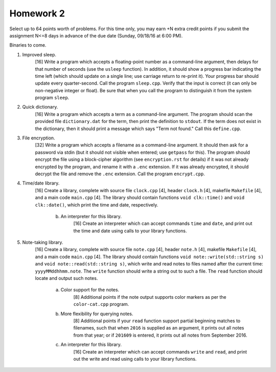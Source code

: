 Homework 2
==========

Select up to 64 points worth of problems.  For this time only, you may earn
+N extra credit points if you submit the assignment N<=8 days in advance of
the due date (Sunday, 09/18/16 at 6:00 PM).

Binaries to come.


1. Improved sleep.
     [16] Write a program which accepts a floating-point number as a
     command-line argument, then delays for that number of seconds (use the
     ``usleep`` function).  In addition, it should show a progress bar
     indicating the time left (which should update on a single line; use
     carriage return to re-print it). Your progress bar should update every
     quarter-second. Call the program ``sleep.cpp``. Verify that the input is
     correct (it can only be non-negative integer or float). Be sure that when
     you call the program to distinguish it from the system program ``sleep``.


2. Quick dictionary.
     [16] Write a program which accepts a term as a command-line argument.  The
     program should scan the provided file ``dictionary.dat`` for the term,
     then print the definition to ``stdout``. If the term does not exist in the
     dictionary, then it should print a message which says "Term not found."
     Call this ``define.cpp``.


3. File encryption.
     [32] Write a program which accepts a filename as a command-line argument.
     It should then ask for a password via stdin (but it should not visible
     when entered; use ``getpass`` for this).  The program should encrypt the
     file using a block-cipher algorithm (see ``encryption.rst`` for details)
     if it was not already encrypted by the program, and rename it with a
     ``.enc`` extension.  If it was already encrypted, it should decrypt the
     file and remove the ``.enc`` extension.  Call the program ``encrypt.cpp``.


4. Time/date library.
     [16] Create a library, complete with source file ``clock.cpp`` [4], header
     ``clock.h`` [4], makefile ``Makefile`` [4], and a main code ``main.cpp``
     [4]. The library should contain functions ``void clk::time()`` and ``void
     clk::date()``, which print the time and date, respectively. 

       b. An interpreter for this library.
            [16] Create an interpreter which can accept commands ``time``
            and ``date``, and print out the time and date using calls to your
            library functions.


5. Note-taking library.
     [16] Create a library, complete with source file ``note.cpp`` [4], header
     ``note.h`` [4], makefile ``Makefile`` [4], and a main code ``main.cpp``
     [4]. The library should contain functions ``void note::write(std::string
     s)`` and ``void note::read(std::string s)``, which write and read notes to
     files named after the current time: ``yyyyMMddhhmm.note``. The ``write``
     function should write a string out to such a file.  The ``read`` function
     should locate and output such notes.

       a. Color support for the notes.
            [8] Additional points if the note output supports color markers 
            as per the ``color-cat.cpp`` program.

       b. More flexibility for querying notes.
            [8] Additional points if your ``read`` function support partial
            beginning matches to filenames, such that when ``2016`` is supplied
            as an argument, it prints out all notes from that year; or if
            ``201609`` is entered, it prints out all notes from September 2016.
     
       c. An interpreter for this library.
            [16] Create an interpreter which can accept commands ``write`` and
            ``read``, and print out the write and read using calls to your
            library functions.


